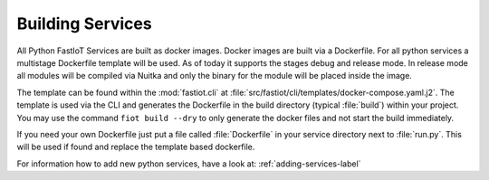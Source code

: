 #################
Building Services
#################

All Python FastIoT Services are built as docker images. Docker images are built via a Dockerfile. For all python services
a multistage Dockerfile template will be used. As of today it supports the stages debug and release mode.
In release mode all modules will be compiled via Nuitka and only the binary for the module will
be placed inside the image.

The template can be found within the :mod:`fastiot.cli` at :file:`src/fastiot/cli/templates/docker-compose.yaml.j2`.
The template is used via the CLI and generates the Dockerfile in the build directory (typical :file:`build`) within
your project. You may use the command ``fiot build --dry`` to only generate the docker files and not start the
build immediately.

If you need your own Dockerfile just put a file called :file:`Dockerfile` in your service directory next to :file:`run.py`.
This will be used if found and replace the template based dockerfile.

For information how to add new python services, have a look at: :ref:`adding-services-label`
